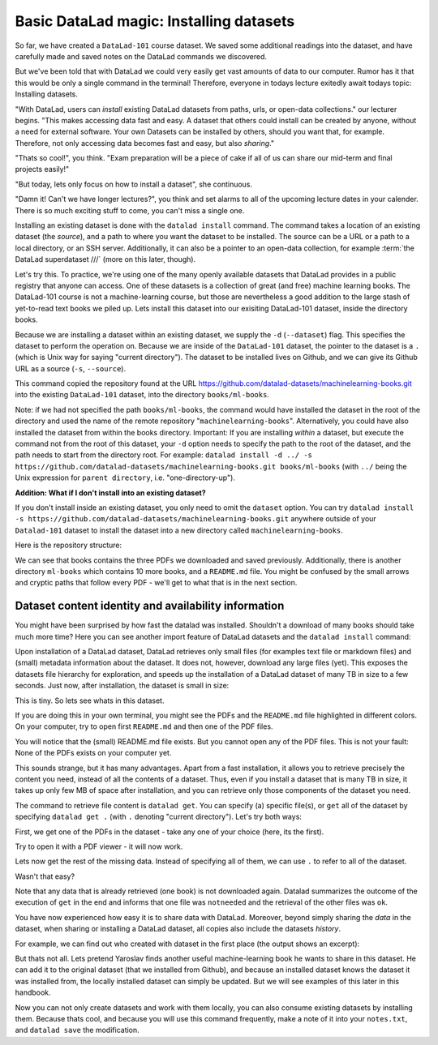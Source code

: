 Basic DataLad magic: Installing datasets
----------------------------------------

So far, we have created a ``DataLad-101`` course dataset. We saved some additional readings
into the dataset, and have carefully made and saved notes on the DataLad
commands we discovered.

But we've been told that with DataLad we could very easily get vast amounts of data to our
computer. Rumor has it that this would be only a single command in the terminal!
Therefore, everyone in todays lecture exitedly await todays topic: Installing datasets.

"With DataLad, users can *install* existing
DataLad datasets from paths, urls, or open-data collections." our lecturer begins.
"This makes accessing data fast and easy. A dataset that others could install can be
created by anyone, without a need for external software. Your own Datasets can be
installed by others, should you want that, for example. Therefore, not only accessing
data becomes fast and easy, but also *sharing*."

"Thats so cool!", you think. "Exam preparation will be a piece of cake if all of us
can share our mid-term and final projects easily!"

"But today, lets only focus on how to install a dataset", she continuous.

"Damn it! Can't we have longer lectures?", you think and set alarms to all of the
upcoming lecture dates in your calender.
There is so much exciting stuff to come, you can't miss a single one.

Installing an existing dataset is done with the ``datalad install`` command.
The command takes a location of an existing dataset (the *source*), and a path to where you want
the dataset to be installed. The source can be a URL or a path to a local directory,
or an SSH server. Additionally, it can also be a pointer to an open-data collection,
for example :term:`the DataLad superdataset ///` (more on this later, though).

Let's try this. To practice, we're using one of the many openly available datasets that
DataLad provides in a public registry that anyone can access. One of these datasets is a
collection of great (and free) machine learning books. The DataLad-101 course is not
a machine-learning course, but those are nevertheless a good addition to the large stash
of yet-to-read text books we piled up. Lets install this dataset into our exisiting
DataLad-101 dataset, inside the directory books.

Because we are installing a dataset within an existing dataset, we supply the ``-d``
(``--dataset``) flag. This specifies the dataset to perform the operation on. Because we are inside
of the ``DataLad-101`` dataset, the pointer to the dataset is a ``.`` (which is Unix
way for saying "current directory"). The dataset to be installed lives on Github, and
we can give its Github URL as a source (``-s``, ``--source``).

.. runrecord:: _examples/DL-101-5-1
   :language: console
   :workdir: dl-101/DataLad-101

   $  datalad install -d . -s https://github.com/datalad-datasets/machinelearning-books.git books/ml-books

This command copied the repository found at the URL https://github.com/datalad-datasets/machinelearning-books.git
into the existing ``DataLad-101`` dataset, into the directory ``books/ml-books``.

Note: if we had not specified the path ``books/ml-books``, the command would have installed the
dataset in the root of the directory and used the name of the remote repository
"``machinelearning-books``". Alternatively, you could have also installed the dataset from within
the books directory. Important: If you are installing *within* a dataset,
but execute the command not from the root of this dataset, your ``-d`` option needs to specify
the path to the root of the dataset, and the path needs to start from the directory root. For example:
``datalad install -d ../ -s https://github.com/datalad-datasets/machinelearning-books.git books/ml-books``
(with ``../`` being the Unix expression for ``parent directory``, i.e. "one-directory-up").

.. container:: toggle

   .. container:: header

       **Addition: What if I don't install into an existing dataset?**

   If you don't install inside an existing dataset, you only need to omit the ``dataset``
   option. You can try ``datalad install -s https://github.com/datalad-datasets/machinelearning-books.git``
   anywhere outside of your ``Datalad-101`` dataset to install the dataset into a new directory
   called ``machinelearning-books``.

.. gitusernote::

   The ``datalad install`` command uses ``git clone``.

Here is the repository structure:

.. runrecord:: _examples/DL-101-5-2
   :language: console
   :workdir: dl-101/DataLad-101

   $ tree

We can see that books contains the three PDFs we downloaded and saved previously.
Additionally, there is another directory ``ml-books`` which contains 10 more books,
and a ``README.md`` file.
You might be confused by the small arrows and cryptic paths that follow every PDF -
we'll get to what that is in the next section.


Dataset content identity and availability information
^^^^^^^^^^^^^^^^^^^^^^^^^^^^^^^^^^^^^^^^^^^^^^^^^^^^^

You might have been surprised by how fast the datalad was installed. Shouldn't
a download of many books should take much more time? Here you can see another
import feature of DataLad datasets and the ``datalad install`` command:

Upon installation of a DataLad dataset, DataLad retrieves only small files
(for examples text file or markdown files) and (small) metadata
information about the dataset. It does not, however, download any large files
(yet). This exposes the datasets file hierarchy
for exploration, and speeds up the installation of a DataLad dataset
of many TB in size to a few seconds. Just now, after installation, the dataset is
small in size:

.. runrecord:: _examples/DL-101-5-3
   :language: console
   :workdir: dl-101/DataLad-101/

   $ cd books/ml-books
   $ du -sh      # Unix command to show size of contents

This is tiny. So lets see whats in this dataset.

.. runrecord:: _examples/DL-101-5-4
   :language: console
   :workdir: dl-101/DataLad-101/books/ml-books

   $ ls

If you are doing this in your own terminal, you might see the PDFs and the ``README.md``
file highlighted in different colors. On your computer, try to open first ``README.md``
and then one of the PDF files.

You will notice that the (small) README.md file exists. But you cannot open any of the
PDF files. This is not your fault: None of the PDFs exists on your computer yet.

This sounds strange, but it has many advantages. Apart from a fast installation,
it allows you to retrieve precisely the content you need, instead of all the contents
of a dataset. Thus, even if you install a dataset that is many TB in size,
it takes up only few MB of space after installation, and you can retrieve only those
components of the dataset you need.

The command to retrieve file content is ``datalad get``. You can specify (a) specific
file(s), or ``get`` all of the dataset by specifying ``datalad get .`` (with ``.``
denoting "current directory").
Let's try both ways:

First, we get one of the PDFs in the dataset - take any one of your choice (here, its the first).

.. runrecord:: _examples/DL-101-5-5
   :language: console
   :workdir: dl-101/DataLad-101/books/ml-books

   $ datalad get A.Shashua-Introduction_to_Machine_Learning.pdf

Try to open it with a PDF viewer - it will now work.

Lets now get the rest of the missing data. Instead of specifying all of them, we can
use ``.`` to refer to all of the dataset.

.. runrecord:: _examples/DL-101-5-6
   :language: console
   :workdir: dl-101/DataLad-101/books/ml-books

   $ datalad get .

Wasn't that easy?

Note that any data that is already retrieved (one book) is not downloaded again.
Datalad summarizes the outcome of the execution of ``get`` in the end and informs
that one file was ``notneeded`` and the retrieval of the other files was ``ok``.

You have now experienced how easy it is to share data with DataLad.
Moreover, beyond simply sharing the *data* in the dataset, when sharing or installing
a DataLad dataset, all copies also include the datasets *history*.

For example, we can find out who created with dataset in the first place
(the output shows an excerpt):

.. runrecord:: _examples/DL-101-5-7
   :language: console
   :workdir: dl-101/DataLad-101/books/ml-books
   :lines: 51-61
   :emphasize-lines: 2

   $ git log

But thats not all. Lets pretend Yaroslav finds another useful machine-learning book
he wants to share in this dataset. He can add it to the original dataset (that
we installed from Github), and because an installed
dataset knows the dataset it was installed from,
the locally installed dataset can simply be updated. But we will see examples
of this later in this handbook.

Now you can not only create datasets and work with them locally, you can also consume
existing datasets by installing them. Because thats cool, and because you will use this
command frequently, make a note of it into your ``notes.txt``, and ``datalad save`` the
modification.

.. runrecord:: _examples/DL-101-5-8
   :language: console
   :workdir: dl-101/DataLad-101/books/ml-books

   $ cat << EOT > notes.txt
   The command 'datalad install [--source] PATH' installs a dataset from e.g. a URL or a path.
   If you install a dataset into an existing dataset (as a subdataset), remember to specify the
   root of the superdataset with the '-d' option.
   EOT
   $ datalad save -m "Add note on datalad install" notes.txt